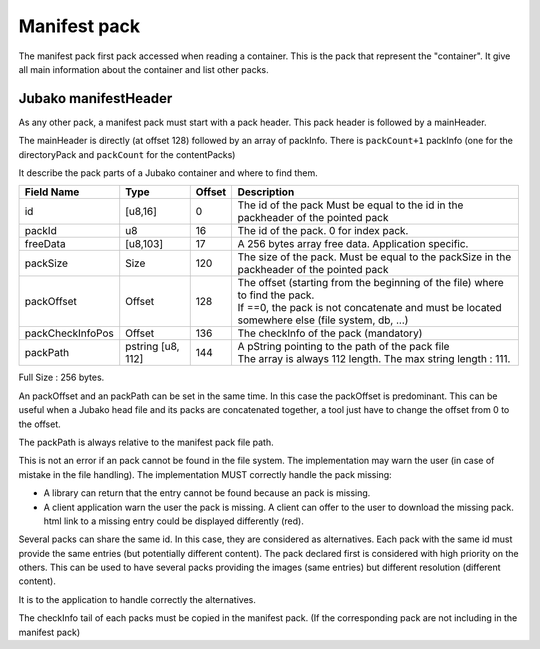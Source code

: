 =============
Manifest pack
=============

The manifest pack first pack accessed when reading a container.
This is the pack that represent the "container".
It give all main information about the container and list other packs.

Jubako manifestHeader
=====================

As any other pack, a manifest pack must start with a pack header.
This pack header is followed by a mainHeader.

============= ======== ====== ===========
Field Name    Type     Offset Description
============= ======== ====== ===========
packCount     u8       0      Number of packInfo slots. (excluding directoryPack)
freeData      [u8,63]  1      Free data, application specific to extend the header

The size of of this header, is 64 bytes. Associated to the common pack header, the total header size is 128 bytes.
FreeData is a 63 bytes free space to extend the header with application specific information.

PackInfo
========

The mainHeader is directly (at offset 128) followed by an array of packInfo.
There is ``packCount+1`` packInfo (one for the directoryPack and ``packCount`` for the contentPacks)

It describe the pack parts of a Jubako container and where to find them.


================ ========= ====== ===========
Field Name       Type      Offset Description
================ ========= ====== ===========
id               [u8,16]   0      The id of the pack
                                  Must be equal to the id in the packheader of the pointed pack
packId           u8        16     The id of the pack. 0 for index pack.
freeData         [u8,103]  17     A 256 bytes array free data. Application specific.
packSize         Size      120    The size of the pack.
                                  Must be equal to the packSize in the packheader of the pointed pack
packOffset       Offset    128    | The offset (starting from the beginning of
                                    the file) where to find the pack.
                                  | If ==0, the pack is not concatenate and must be located somewhere else (file system, db, ...)
packCheckInfoPos Offset    136    The checkInfo of the pack (mandatory)
packPath         pstring   144    | A pString pointing to the path of the pack file
                 [u8, 112]        | The array is always 112 length.
                                    The max string length : 111.
================ ========= ====== ===========

Full Size : 256 bytes.

An packOffset and an packPath can be set in the same time. In this case the packOffset is predominant. This can be useful when a Jubako head file and its packs are concatenated together, a tool just have to change the offset from 0 to the offset.

The packPath is always relative to the manifest pack file path.

This is not an error if an pack cannot be found in the file system. The implementation may warn the user (in case of mistake in the file handling). The implementation MUST correctly handle the pack missing:

- A library can return that the entry cannot be found because an pack is missing.
- A client application warn the user the pack is missing. A client can offer to the user to download the missing pack. html link to a missing entry could be displayed differently (red).

Several packs can share the same id. In this case, they are considered as alternatives.
Each pack with the same id must provide the same entries (but potentially different content). The pack declared first is considered with high priority on the others.  
This can be used to have several packs providing the images (same entries) but different resolution (different content).

It is to the application to handle correctly the alternatives.


The checkInfo tail of each packs must be copied in the manifest pack.
(If the corresponding pack are not including in the manifest pack)
